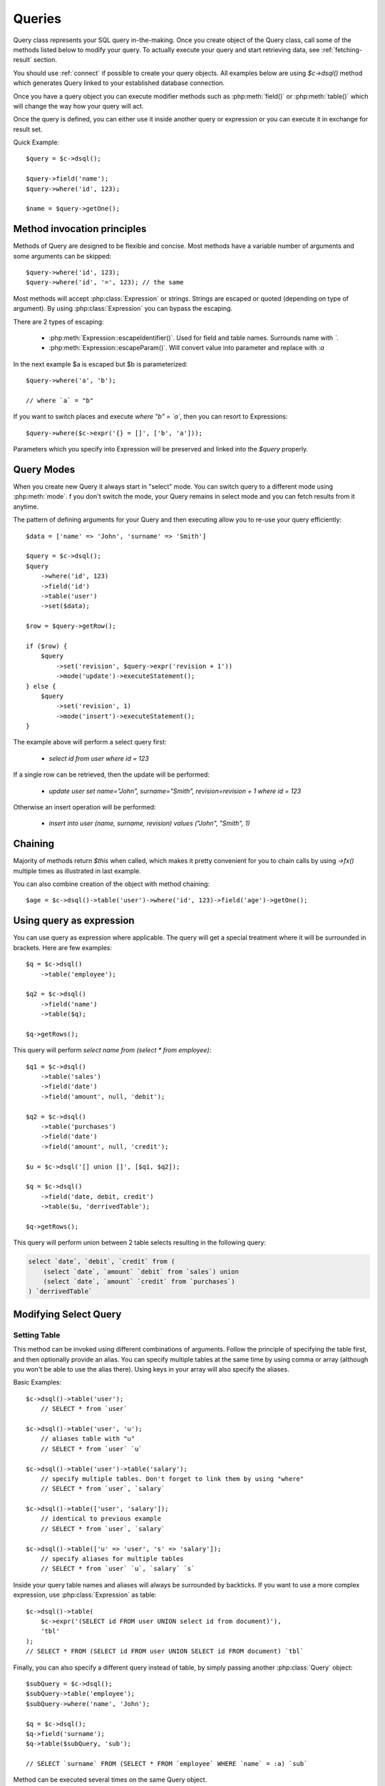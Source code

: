.. _query:

.. php:class:: Query

=======
Queries
=======

Query class represents your SQL query in-the-making. Once you create object of
the Query class, call some of the methods listed below to modify your query. To
actually execute your query and start retrieving data, see :ref:`fetching-result`
section.

You should use :ref:`connect` if possible to create your query objects. All
examples below are using `$c->dsql()` method which generates Query linked to
your established database connection.

Once you have a query object you can execute modifier methods such as
:php:meth:`field()` or :php:meth:`table()` which will change the way how your
query will act.

Once the query is defined, you can either use it inside another query or
expression or you can execute it in exchange for result set.

Quick Example::


    $query = $c->dsql();

    $query->field('name');
    $query->where('id', 123);

    $name = $query->getOne();


Method invocation principles
============================

Methods of Query are designed to be flexible and concise. Most methods have a
variable number of arguments and some arguments can be skipped::

    $query->where('id', 123);
    $query->where('id', '=', 123); // the same

Most methods will accept :php:class:`Expression` or strings. Strings are
escaped or quoted (depending on type of argument). By using :php:class:`Expression`
you can bypass the escaping.

There are 2 types of escaping:

 * :php:meth:`Expression::escapeIdentifier()`. Used for field and table names. Surrounds name with *`*.
 * :php:meth:`Expression::escapeParam()`. Will convert value into parameter and replace with *:a*

In the next example $a is escaped but $b is parameterized::

    $query->where('a', 'b');

    // where `a` = "b"

If you want to switch places and execute *where "b" = `a`*, then you can resort
to Expressions::

    $query->where($c->expr('{} = []', ['b', 'a']));

Parameters which you specify into Expression will be preserved and linked into
the `$query` properly.

.. _query-modes:

Query Modes
===========

When you create new Query it always start in "select" mode. You can switch
query to a different mode using :php:meth:`mode`. f you don't switch the mode,
your Query remains in select mode and you can fetch results from it anytime.

The pattern of defining arguments for your Query and then executing allow you
to re-use your query efficiently::

    $data = ['name' => 'John', 'surname' => 'Smith']

    $query = $c->dsql();
    $query
        ->where('id', 123)
        ->field('id')
        ->table('user')
        ->set($data);

    $row = $query->getRow();

    if ($row) {
        $query
            ->set('revision', $query->expr('revision + 1'))
            ->mode('update')->executeStatement();
    } else {
        $query
            ->set('revision', 1)
            ->mode('insert')->executeStatement();
    }

The example above will perform a select query first:

 - `select id from user where id = 123`

If a single row can be retrieved, then the update will be performed:

 - `update user set name="John", surname="Smith", revision=revision + 1 where id = 123`

Otherwise an insert operation will be performed:

 - `insert into user (name, surname, revision) values ("John", "Smith", 1)`

Chaining
========

Majority of methods return `$this` when called, which makes it pretty
convenient for you to chain calls by using `->fx()` multiple times as
illustrated in last example.

You can also combine creation of the object with method chaining::

    $age = $c->dsql()->table('user')->where('id', 123)->field('age')->getOne();

Using query as expression
=========================

You can use query as expression where applicable. The query will get a special
treatment where it will be surrounded in brackets. Here are few examples::

    $q = $c->dsql()
        ->table('employee');

    $q2 = $c->dsql()
        ->field('name')
        ->table($q);

    $q->getRows();

This query will perform `select name from (select * from employee)`::

    $q1 = $c->dsql()
        ->table('sales')
        ->field('date')
        ->field('amount', null, 'debit');

    $q2 = $c->dsql()
        ->table('purchases')
        ->field('date')
        ->field('amount', null, 'credit');

    $u = $c->dsql('[] union []', [$q1, $q2]);

    $q = $c->dsql()
        ->field('date, debit, credit')
        ->table($u, 'derrivedTable');

    $q->getRows();

This query will perform union between 2 table selects resulting in the following
query:

.. code-block:: sql

    select `date`, `debit`, `credit` from (
        (select `date`, `amount` `debit` from `sales`) union
        (select `date`, `amount` `credit` from `purchases`)
    ) `derrivedTable`

Modifying Select Query
======================

Setting Table
-------------

.. php:method:: table($table, $alias)

    Specify a table to be used in a query.

    :param mixed $table: table such as "employees"
    :param mixed $alias: alias of table
    :returns: $this

This method can be invoked using different combinations of arguments.
Follow the principle of specifying the table first, and then optionally provide
an alias. You can specify multiple tables at the same time by using comma or
array (although you won't be able to use the alias there).
Using keys in your array will also specify the aliases.

Basic Examples::

    $c->dsql()->table('user');
        // SELECT * from `user`

    $c->dsql()->table('user', 'u');
        // aliases table with "u"
        // SELECT * from `user` `u`

    $c->dsql()->table('user')->table('salary');
        // specify multiple tables. Don't forget to link them by using "where"
        // SELECT * from `user`, `salary`

    $c->dsql()->table(['user', 'salary']);
        // identical to previous example
        // SELECT * from `user`, `salary`

    $c->dsql()->table(['u' => 'user', 's' => 'salary']);
        // specify aliases for multiple tables
        // SELECT * from `user` `u`, `salary` `s`

Inside your query table names and aliases will always be surrounded by backticks.
If you want to use a more complex expression, use :php:class:`Expression` as
table::

    $c->dsql()->table(
        $c->expr('(SELECT id FROM user UNION select id from document)'),
        'tbl'
    );
    // SELECT * FROM (SELECT id FROM user UNION SELECT id FROM document) `tbl`

Finally, you can also specify a different query instead of table, by simply
passing another :php:class:`Query` object::

    $subQuery = $c->dsql();
    $subQuery->table('employee');
    $subQuery->where('name', 'John');

    $q = $c->dsql();
    $q->field('surname');
    $q->table($subQuery, 'sub');

    // SELECT `surname` FROM (SELECT * FROM `employee` WHERE `name` = :a) `sub`

Method can be executed several times on the same Query object.

Setting Fields
--------------

.. php:method:: field($fields, $alias = null)

    Adds additional field that you would like to query. If never called, will
    default to :php:attr:`defaultField`, which normally is `*`.

    This method has several call options. $field can be array of fields and
    also can be an :php:class:`Expression` or :php:class:`Query`

    :param string|array|object $fields: Specify list of fields to fetch
    :param string $alias: Optionally specify alias of field in resulting query
    :returns: $this

Basic Examples::

    $query = new Query();
    $query->table('user');

    $query->field('first_name');
        // SELECT `first_name` from `user`

    $query->field('first_name, last_name');
        // SELECT `first_name`, `last_name` from `user`

    $query->field('employee.first_name')
        // SELECT `employee`.`first_name` from `user`

    $query->field('first_name', 'name')
        // SELECT `first_name` `name` from `user`

    $query->field(['name' => 'first_name'])
        // SELECT `first_name` `name` from `user`

    $query->field(['name' => 'employee.first_name']);
        // SELECT `employee`.`first_name` `name` from `user`

If the first parameter of field() method contains non-alphanumeric values
such as spaces or brackets, then field() will assume that you're passing an
expression::

    $query->field('now()');

    $query->field('now()', 'time_now');

You may also pass array as first argument. In such case array keys will be
used as aliases (if they are specified)::

    $query->field(['time_now' => 'now()', 'time_created']);
        // SELECT now() `time_now`, `time_created` ...

    $query->field($query->dsql()->table('user')->field('max(age)'), 'max_age');
        // SELECT (SELECT max(age) from user) `max_age` ...

Method can be executed several times on the same Query object.

Setting where and having clauses
--------------------------------

.. php:method:: where($field, $operation, $value)

    Adds WHERE condition to your query.

    :param mixed $field: field such as "name"
    :param mixed $operation: comparison operation such as ">" (optional)
    :param mixed $value: value or expression
    :returns: $this

.. php:method:: having($field, $operation, $value)

    Adds HAVING condition to your query.

    :param mixed $field: field such as "name"
    :param mixed $operation: comparison operation such as ">" (optional)
    :param mixed $value: value or expression
    :returns: $this


Both methods use identical call interface. They support one, two or three
argument calls.

Pass string (field name), :php:class:`Expression` or even :php:class:`Query` as
first argument.

Operator can be specified through a second parameter - $operation. If unspecified,
will default to '='.

Last argument is value. You can specify number, string, array, expression or
even null (specifying null is not the same as omitting this argument).
This argument will always be parameterized unless you pass expression.
If you specify array, all elements will be parametrized individually.

Starting with the basic examples::

    $q->where('id', 1);
    $q->where('id', '=', 1); // same as above

    $q->where('id', '>', 1);

    $q->where('id', '=', null); // will render to "IS NULL" SQL
    $q->where('id', null) // same as above

    $q->where('now()', 1); // will not use backticks
    $q->where($c->expr('now()'), 1); // same as above

    $q->where('id', [1, 2]); // renders as id in (1, 2)

You may call where() multiple times, and conditions are always additive (uses AND).
The easiest way to supply OR condition is to specify multiple conditions
through array::

    $q->where([['name', 'like', '%john%'], ['surname', 'like', '%john%']]);
        // .. WHERE `name` like '%john%' OR `surname` like '%john%'

You can also mix and match with expressions and strings::

    $q->where([['name', 'like', '%john%'], 'surname is null']);
        // .. WHERE `name` like '%john%' AND `surname` is null

    $q->where([['name', 'like', '%john%'], $q->expr('surname is null')]);
        // .. WHERE `name` like '%john%' AND surname is null

There is a more flexible way to use OR arguments:

.. php:method:: orExpr()

    Returns new Query object with method "where()". When rendered all clauses
    are joined with "OR".

.. php:method:: andExpr()

    Returns new Query object with method "where()". When rendered all clauses
    are joined with "OR".

Here is a sophisticated example::

    $q = $c->dsql();

    $q->table('employee')->field('name');
    $q->where('deleted', 0);
    $q->where(
        $q
            ->orExpr()
            ->where('a', 1)
            ->where('b', 1)
            ->where(
                $q->andExpr()
                    ->where('a', 2)
                    ->where('b', 2)
            )
    );

The above code will result in the following query:

.. code-block:: sql

    select
        `name`
    from
        `employee`
    where
        deleted  = 0 and
        (`a` = :a or `b` = :b or (`a` = :c and `b` = :d))

Technically orExpr() generates a yet another object that is composed
and renders its calls to where() method::

    $q->having(
        $q
            ->orExpr()
            ->where('a', 1)
            ->where('b', 1)
    );

.. code-block:: sql

    having
        (`a` = :a or `b` = :b)


Grouping results by field
-------------------------

.. php:method:: group($field)

    Group by functionality. Simply pass either field name as string or
    :class:`Expression` object.

    :param mixed $field: field such as "name"
    :returns: $this

The "group by" clause in SQL query accepts one or several fields. It can also
accept expressions. You can call `group()` with one or several comma-separated
fields as a parameter or you can specify them in array. Additionally you can
mix that with :php:class:`Expression` or :php:class:`Expressionable` objects.

Few examples::

    $q->group('gender');

    $q->group('gender, age');

    $q->group(['gender', 'age']);

    $q->group('gender')->group('age');

    $q->group($q->expr('year(date)'));

Method can be executed several times on the same Query object.


Concatenate group of values
---------------------------

.. php:method:: groupConcat($field, $separator = ',')

    Quite often when you use `group by` in your queries you also would like to
    concatenate group of values.

    :param mixed $field Field name or object
    :param string $separator Optional separator to use. It's comma by default

Different SQL engines have different syntax for doing this.
In MySQL it's group_concat(), in Oracle it's listagg, but in PgSQL it's string_agg.
That's why we have this method which will take care of this.

    $q->groupConcat('phone', ';');
        // group_concat('phone', ';')

If you need to add more parameters for this method, then you can extend this class
and overwrite this simple method to support expressions like this, for example:

    group_concat('phone' order by 'date' desc seprator ';')


Joining with other tables
-------------------------

.. php:method:: join($foreignTable, $masterField, $joinKind)

    Join results with additional table using "JOIN" statement in your query.

    :param string|array $foreignTable: table to join (may include field and alias)
    :param mixed  $masterField:  main field (and table) to join on or Expression
    :param string $joinKind:     'left' (default), 'inner', 'right' etc - which join type to use
    :returns: $this

When joining with a different table, the results will be stacked by the SQL
server so that fields from both tables are available. The first argument can
specify the table to join, but may contain more information::

    $q->join('address'); // address.id = address_id
        // JOIN `address` ON `address`.`id`=`address_id`

    $q->join('address a'); // specifies alias for the table
        // JOIN `address` `a` ON `address`.`id`=`address_id`

    $q->join('address.user_id'); // address.user_id = id
        // JOIN `address` ON `address`.`user_id`=`id`

You can also pass array as a first argument, to join multiple tables::

    $q->table('user u');
    $q->join(['a' => 'address', 'c' => 'credit_card', 'preferences']);

The above code will join 3 tables using the following query syntax:

.. code-block:: sql

    join
        address as a on a.id = u.address_id
        credit_card as c on c.id = u.credit_card_id
        preferences on preferences.id = u.preferences_id

However normally you would have `user_id` field defined in your supplementary
tables so you need a different syntax::

    $q->table('user u');
    $q->join([
        'a' => 'address.user_id',
        'c' => 'credit_card.user_id',
        'preferences.user_id',
    ]);

The second argument to join specifies which existing table/field is
used in `on` condition::

    $q->table('user u');
    $q->join('user boss', 'u.boss_user_id');
        // JOIN `user` `boss` ON `boss`.`id`=`u`.`boss_user_id`

By default the "on" field is defined as `$table . "_id"`, as you have seen in the
previous examples where join was done on "address_id", and "credit_card_id".
If you have specified field explicitly in the foreign field, then the "on" field
is set to "id", like in the example above.

You can specify both fields like this::

    $q->table('employees');
    $q->join('salaries.emp_no', 'emp_no');

If you only specify field like this, then it will be automatically prefixed with
the name or alias of your main table. If you have specified multiple tables,
this won't work and you'll have to define name of the table explicitly::

    $q->table('user u');
    $q->join('user boss', 'u.boss_user_id');
    $q->join('user super_boss', 'boss.boss_user_id');

The third argument specifies type of join and defaults to "left" join. You can
specify "inner", "straight" or any other join type that your database support.

Method can be executed several times on the same Query object.

Joining on expression
`````````````````````

For a more complex join conditions, you can pass second argument as expression::

    $q->table('user', 'u');
    $q->join('address a', $q->expr('a.name like u.pattern'));


Use WITH cursors
----------------

.. php:method:: with(Query $cursor, string $alias, ?array $fields = null, bool $recursive = false)

    If you want to add `WITH` cursor statement in your SQL, then use this method.
    First parameter defines sub-query to use. Second parameter defines alias of this cursor.
    By using third, optional argument you can set aliases for columns in cursor.
    And finally forth, optional argument set if cursors will be recursive or not.

    You can add more than one cursor in your query.

    Did you know: you can use these cursors when joining your query to other tables. Just join cursor instead.

    Keep in mind that if any of cursors added in your query will be recursive, then all cursors will
    be set recursive. That's how SQL want it to be.

    Example::

    $quotes = $q->table('quotes')
        ->field('emp_id')
        ->field($q->expr('sum([])', ['total_net']))
        ->group('emp_id');
    $invoices = $q()->table('invoices')
        ->field('emp_id')
        ->field($q->expr('sum([])', ['total_net']))
        ->group('emp_id');
    $employees = $q
        ->with($quotes, 'q', ['emp', 'quoted'])
        ->with($invoices, 'i', ['emp', 'invoiced'])
        ->table('employees')
        ->join('q.emp')
        ->join('i.emp')
        ->field(['name', 'salary', 'q.quoted', 'i.invoiced']);

    This generates SQL below:

.. code-block:: sql

    with
        `q` (`emp`, `quoted`) as (select `emp_id`, sum(`total_net`) from `quotes` group by `emp_id`),
        `i` (`emp`, `invoiced`) as (select `emp_id`, sum(`total_net`) from `invoices` group by `emp_id`)
    select `name`, `salary`, `q`.`quoted`, `i`.`invoiced`
    from `employees`
        left join `q` on `q`.`emp` = `employees`.`id`
        left join `i` on `i`.`emp` = `employees`.`id`

Limiting result-set
-------------------

.. php:method:: limit($cnt, $shift)

    Limit how many rows will be returned.

    :param int $cnt: number of rows to return
    :param int $shift: offset, how many rows to skip
    :returns: $this

Use this to limit your :php:class:`Query` result-set::

    $q->limit(5, 10);
        // .. LIMIT 10, 5

    $q->limit(5);
        // .. LIMIT 0, 5

Ordering result-set
-------------------

.. php:method:: order($order, $desc)

    Orders query result-set in ascending or descending order by single or
    multiple fields.

    :param string $order: one or more field names, expression etc.
    :param int $desc: pass true to sort descending
    :returns: $this

Use this to order your :php:class:`Query` result-set::

    $q->order('name'); // .. order by name
    $q->order('name desc'); // .. order by name desc
    $q->order(['name desc', 'id asc']) // .. order by name desc, id asc
    $q->order('name', true); // .. order by name desc

Method can be executed several times on the same Query object.

Insert and Replace query
========================

Set value to a field
--------------------

.. php:method:: set($field, $value)

    Assigns value to the field during insert.

    :param string $field: name of the field
    :param mixed  $value: value or expression
    :returns: $this

Example::

    $q->table('user')->set('name', 'john')->mode('insert')->executeStatement();
        // insert into user (name) values (john)

    $q->table('log')->set('date', $q->expr('now()'))->mode('insert')->executeStatement();
        // insert into log (date) values (now())

Method can be executed several times on the same Query object.

Set Insert Options
------------------

.. php:method:: option($option, $mode = 'select')

It is possible to add arbitrary options for the query. For example this will fetch unique user birthdays::

    $q->table('user');
    $q->option('distinct');
    $q->field('birthday');
    $birthdays = $q->getRows();

Other posibility is to set options for delete or insert::

    $q->option('delayed', 'insert');

    // or

    $q->option('ignore', 'insert');

See your SQL capabilities for additional options (low_priority, delayed, high_priority, ignore)

Update Query
============

Set Conditions
--------------

Same syntax as for Select Query.

Set value to a field
--------------------

Same syntax as for Insert Query.

Other settings
--------------

Limit and Order are normally not included to avoid side-effects, but you can
modify :php:attr:`$templateUpdate` to include those tags.


Delete Query
============

Set Conditions
--------------

Same syntax as for Select Query.


Other settings
--------------

Limit and Order are normally not included to avoid side-effects, but you can
modify :php:attr:`$templateUpdate` to include those tags.


Dropping attributes
===================

If you have called where() several times, there is a way to remove all the
where clauses from the query and start from beginning:

.. php:method:: reset($tag)

    :param string $tag: part of the query to delete/reset.

Example::

    $q
        ->table('user')
        ->where('name', 'John');
        ->reset('where')
        ->where('name', 'Peter');

    // where name = 'Peter'


Other Methods
=============


.. php:method:: dsql($properties)

    Use this instead of `new Query()` if you want to automatically bind query
    to the same connection as the parent.

.. php:method:: expr($template, $args)

    Method very similar to :php:method:`Connection::expr` but will return a
    corresponding Expression class for this query.

.. php:method:: exprNow($precision)

    Method will return current_timestamp(precision) sub-query.

.. php:method:: option($option, $mode)

    Use this to set additional options for particular query mode.
    For example::

    $q
        ->table('test')
        ->field('name')
        ->set('name', 'John')
        ->option('calc_found_rows') // for default select mode
        ->option('ignore', 'insert') // for insert mode;

    $q->executeQuery(); // select calc_found_rows `name` from `test`
    $q->mode('insert')->executeStatement(); // insert ignore into `test` (`name`) values (`name` = 'John')

.. php:method:: _set_args($what, $alias, $value)

    Internal method which sets value in :php:attr:`Expression::args` array.
    It doesn't allow duplicate aliases and throws Exception in such case.
    Argument $what can be 'table' or 'field'.

.. php:method:: caseExpr($operand)

    Returns new Query object with CASE template.
    You can pass operand as parameter to create SQL like
    CASE <operand> WHEN <expression> THEN <expression> END type of SQL statement.

.. php:method:: caseWhen($when, $then)

    Set WHEN condition and THEN expression for CASE statement.

.. php:method:: otherwise($else)

    Set ELSE expression for CASE statement.

    Few examples:

    .. code-block:: php
    $s = $this->q()->caseExpr()
            ->caseWhen(['status', 'New'], 't2.expose_new')
            ->caseWhen(['status', 'like', '%Used%'], 't2.expose_used')
            ->caseElse(null);

    .. code-block:: sql
    case when "status" = 'New' then "t2"."expose_new" when "status" like '%Used%' then "t2"."expose_used" else null end

    .. code-block:: php
    $s = $this->q()->caseExpr('status')
            ->caseWhen('New', 't2.expose_new')
            ->caseWhen('Used', 't2.expose_used')
            ->caseElse(null);

    .. code-block:: sql
    case "status" when 'New' then "t2"."expose_new" when 'Used' then "t2"."expose_used" else null end


Properties
==========

.. php:attr:: mode

    Query will use one of the predefined "templates". The mode will contain
    name of template used. Basically it's array key of $templates property.
    See :ref:`Query Modes`.

.. php:attr:: defaultField

    If no fields are defined, this field is used.

.. php:attr:: templateSelect

    Template for SELECT query. See :ref:`Query Modes`.

.. php:attr:: templateInsert

    Template for INSERT query. See :ref:`Query Modes`.

.. php:attr:: templateReplace

    Template for REPLACE query. See :ref:`Query Modes`.

.. php:attr:: templateUpdate

    Template for UPDATE query. See :ref:`Query Modes`.

.. php:attr:: templateDelete

    Template for DELETE query. See :ref:`Query Modes`.

.. php:attr:: templateTruncate

    Template for TRUNCATE query. See :ref:`Query Modes`.
